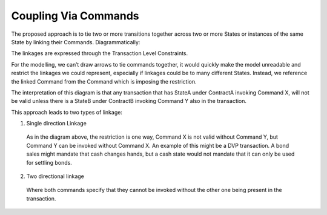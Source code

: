 ---------------------
Coupling Via Commands
---------------------

The proposed approach is to tie two or more transitions together across two or more States or instances of the same State by linking their Commands. Diagrammatically:

.. image:: ../resources/complexity/CMN2_C_Command_coupling_1.png
  :width: 60%
  :align: center

The linkages are expressed through the Transaction Level Constraints.

For the modelling, we can’t draw arrows to tie commands together, it would quickly make the model unreadable and restrict the linkages we could represent, especially if linkages could be to many different States. Instead, we reference the linked Command from the Command which is imposing the restriction.

.. image:: ../resources/complexity/CMN2_C_Command_coupling_2.png
  :width: 60%
  :align: center

The interpretation of this diagram is that any transaction that has StateA under ContractA invoking Command X, will not be valid unless there is a StateB under ContractB invoking Command Y also in the transaction.

This approach leads to two types of linkage:

1. Single direction Linkage

  As in the diagram above, the restriction is one way, Command X is not valid without Command Y, but Command Y can be invoked without Command X. An example of this might be a DVP transaction. A bond sales might mandate that cash changes hands, but a cash state would not mandate that it can only be used for settling bonds.

2. Two directional linkage

  Where both commands specify that they cannot be invoked without the other one being present in the transaction.
